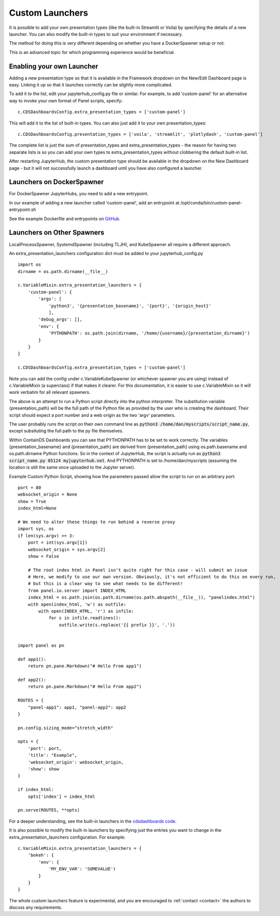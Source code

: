 .. _customlaunchers:


Custom Launchers
----------------

It is possible to add your own presentation types (like the built-in Streamlit or Voila) by specifying the details of a new launcher. 
You can also modify the built-in types to suit your environment if necessary.

The method for doing this is very different depending on whether you have a DockerSpawner setup or not.

This is an advanced topic for which programming experience would be beneficial.

Enabling your own Launcher
~~~~~~~~~~~~~~~~~~~~~~~~~~

Adding a new presentation type so that it is available in the Framework dropdown on the New/Edit Dashboard page is easy. Linking it up 
so that it launches correctly can be slightly more complicated.

To add it to the list, edit your jupyterhub_config.py file or similar. For example, to add 'custom-panel' for an alternative way to 
invoke your own format of Panel scripts, specify:

::

    c.CDSDashboardsConfig.extra_presentation_types = ['custom-panel']

This will add it to the list of built-in types. You can also just add it to your own presentation_types:

::

    c.CDSDashboardsConfig.presentation_types = ['voila', 'streamlit', 'plotlydash', 'custom-panel']

The complete list is just the sum of presentation_types and extra_presentation_types - the reason for having two separate lists is so 
you can add your own types to extra_presentation_types without clobbering the default built-in list.

After restarting JupyterHub, the custom presentation type should be available in the dropdown on the New Dashboard page - but it will not 
successfully launch a dashboard until you have also configured a launcher.

Launchers on DockerSpawner
~~~~~~~~~~~~~~~~~~~~~~~~~~

For DockerSpawner JupyterHubs, you need to add a new entrypoint.

In our example of adding a new launcher called 'custom-panel', add an entrypoint at /opt/conda/bin/custom-panel-entrypoint.sh

See the example Dockerfile and entrypoints on `GitHub <https://github.com/ideonate/cdsdashboards/tree/master/docker-images/singleuser-example/containds-all-example>`__.

Launchers on Other Spawners
~~~~~~~~~~~~~~~~~~~~~~~~~~~

LocalProcessSpawner, SystemdSpawner (including TLJH), and KubeSpawner all require a different approach.

An extra_presentation_launchers configuration dict must be added to your jupyterhub_config.py

::

    import os
    dirname = os.path.dirname(__file__)

    c.VariableMixin.extra_presentation_launchers = {
        'custom-panel': {
            'args': [
                'python3', '{presentation_basename}', '{port}', '{origin_host}'
                ],
            'debug_args': [],
            'env': {
                'PYTHONPATH': os.path.join(dirname, '/home/{username}/{presentation_dirname}')
            }
        }
    }

    c.CDSDashboardsConfig.extra_presentation_types = ['custom-panel']


Note you can add the config under c.VariableKubeSpawner (or whichever spawner you are using) instead of c.VariableMixin (a superclass) if 
that makes it clearer. For this documentation, it is easier to use c.VariableMixin so it will work verbatim for all relevant spawners.

The above is an attempt to run a Python script directly into the python interpreter. The substitution variable {presentation_path} will 
be the full path of the Python file as provided by the user who is creating the dashboard. Their script should expect a port number and 
a web origin as the two 'argv' parameters.

The user probably runs the script on their own command line as :code:`python3 /home/dan/myscripts/script_name.py`, except subsituting the full path to the py 
file themselves.

Within ContainDS Dashboards you can see that PYTHONPATH has to be set to work correctly. The variables {presentation_basename} and 
{presentation_path} are derived from {presentation_path} using os.path.basename and os.path.dirname Python functions. So in the context 
of JupyterHub, the script is actually run as :code:`python3 script_name.py 85124 myjupyterhub.net`. And 
PYTHONPATH is set to /home/dan/myscripts (assuming the location is still the same once uploaded to the Jupyter server).

Example Custom Python Script, showing how the parameters passed allow the script to run on an arbitrary port:

::

    port = 80
    websocket_origin = None
    show = True
    index_html=None

    # We need to alter these things to run behind a reverse proxy
    import sys, os
    if len(sys.argv) >= 3:
        port = int(sys.argv[1])
        websocket_origin = sys.argv[2]
        show = False

        # The root index html in Panel isn't quite right for this case - will submit an issue
        # Here, we modify to use our own version. Obviously, it's not efficient to do this on every run, 
        # but this is a clear way to see what needs to be different!    
        from panel.io.server import INDEX_HTML
        index_html = os.path.join(os.path.dirname(os.path.abspath(__file__)), "panelindex.html")
        with open(index_html, 'w') as outfile:
            with open(INDEX_HTML, 'r') as infile:
                for s in infile.readlines():
                    outfile.write(s.replace('{{ prefix }}', '.'))


    import panel as pn

    def app1():
        return pn.pane.Markdown("# Hello From app1")

    def app2():
        return pn.pane.Markdown("# Hello From app2")

    ROUTES = {
        "panel-app1": app1, "panel-app2": app2
    }

    pn.config.sizing_mode="stretch_width"

    opts = {
        'port': port,
        'title': "Example",
        'websocket_origin': websocket_origin,
        'show': show
    }

    if index_html:
        opts['index'] = index_html

    pn.serve(ROUTES, **opts)



For a deeper understanding, see the built-in launchers in 
the `cdsdashboards code <https://github.com/ideonate/cdsdashboards/blob/master/cdsdashboards/hubextension/spawners/variablemixin.py>`__.

It is also possible to modify the built-in launchers by specifying just the entries you want to change in the extra_presentation_launchers 
configuration. For example:

::

    c.VariableMixin.extra_presentation_launchers = {
        'bokeh': {
            'env': {
                'MY_ENV_VAR': 'SOMEVALUE')
            }
        }
    }


The whole custom launchers feature is experimental, and you are encouraged to :ref:`contact <contact>` the authors to discuss any requirements. 

